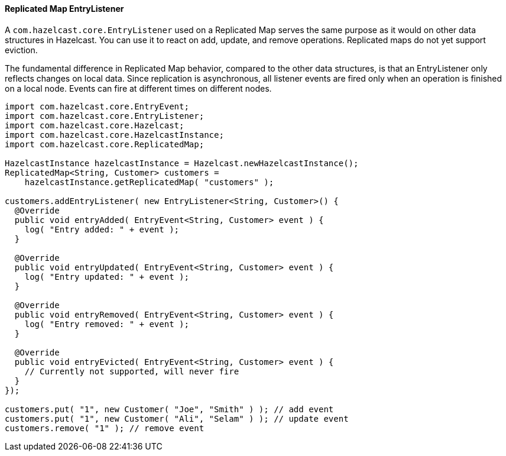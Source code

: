 

[[replicated-map-entry-listener]]
==== Replicated Map EntryListener

A `com.hazelcast.core.EntryListener` used on a Replicated Map serves the same purpose as it would on other
data structures in Hazelcast. You can use it to react on add, update, and remove operations. Replicated maps do not yet support eviction.

The fundamental difference in Replicated Map behavior, compared to the other data structures, is that an EntryListener only reflects
changes on local data. Since replication is asynchronous, all listener events are fired only when an operation is finished
on a local node. Events can fire at different times on different nodes.

```java
import com.hazelcast.core.EntryEvent;
import com.hazelcast.core.EntryListener;
import com.hazelcast.core.Hazelcast;
import com.hazelcast.core.HazelcastInstance;
import com.hazelcast.core.ReplicatedMap;

HazelcastInstance hazelcastInstance = Hazelcast.newHazelcastInstance();
ReplicatedMap<String, Customer> customers =
    hazelcastInstance.getReplicatedMap( "customers" );

customers.addEntryListener( new EntryListener<String, Customer>() {
  @Override
  public void entryAdded( EntryEvent<String, Customer> event ) {
    log( "Entry added: " + event );
  }

  @Override
  public void entryUpdated( EntryEvent<String, Customer> event ) {
    log( "Entry updated: " + event );
  }

  @Override
  public void entryRemoved( EntryEvent<String, Customer> event ) {
    log( "Entry removed: " + event );
  }

  @Override
  public void entryEvicted( EntryEvent<String, Customer> event ) {
    // Currently not supported, will never fire
  }
});

customers.put( "1", new Customer( "Joe", "Smith" ) ); // add event
customers.put( "1", new Customer( "Ali", "Selam" ) ); // update event
customers.remove( "1" ); // remove event
```

